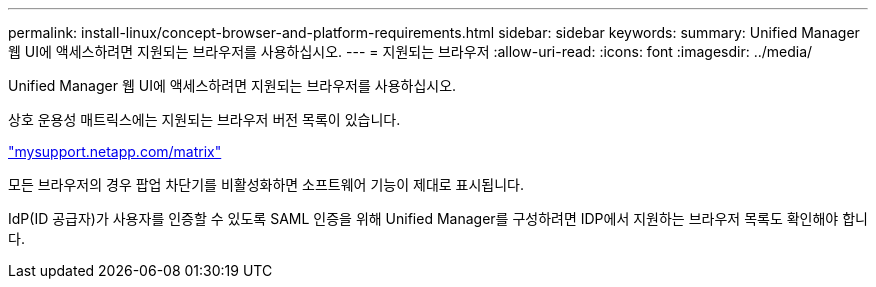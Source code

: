 ---
permalink: install-linux/concept-browser-and-platform-requirements.html 
sidebar: sidebar 
keywords:  
summary: Unified Manager 웹 UI에 액세스하려면 지원되는 브라우저를 사용하십시오. 
---
= 지원되는 브라우저
:allow-uri-read: 
:icons: font
:imagesdir: ../media/


[role="lead"]
Unified Manager 웹 UI에 액세스하려면 지원되는 브라우저를 사용하십시오.

상호 운용성 매트릭스에는 지원되는 브라우저 버전 목록이 있습니다.

http://mysupport.netapp.com/matrix["mysupport.netapp.com/matrix"^]

모든 브라우저의 경우 팝업 차단기를 비활성화하면 소프트웨어 기능이 제대로 표시됩니다.

IdP(ID 공급자)가 사용자를 인증할 수 있도록 SAML 인증을 위해 Unified Manager를 구성하려면 IDP에서 지원하는 브라우저 목록도 확인해야 합니다.
